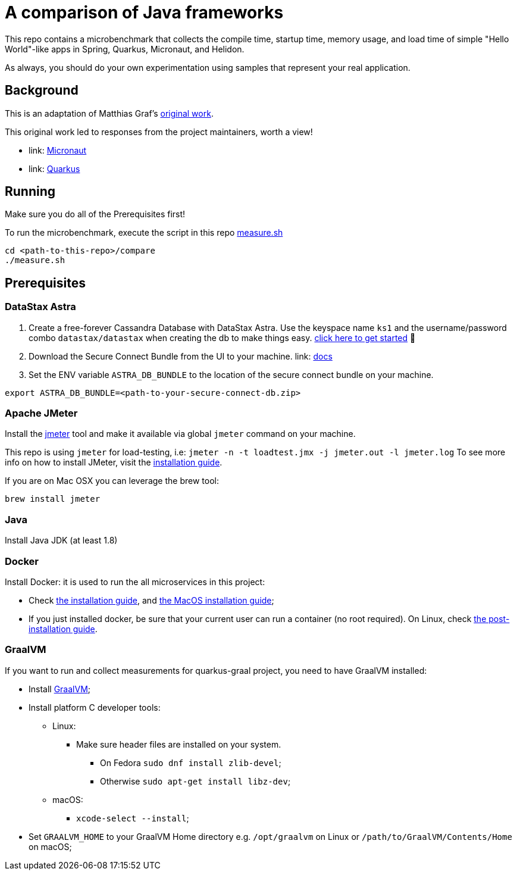 = A comparison of Java frameworks

This repo contains a microbenchmark that collects the compile time, startup time, memory usage, and load time of
simple "Hello World"-like apps in Spring, Quarkus, Micronaut, and Helidon.

As always, you should do your own experimentation using samples that represent your real application.

== Background
This is an adaptation of Matthias Graf's link:https://medium.com/better-programming/which-java-microservice-framework-should-you-choose-in-2020-4e306a478e58[original work].

This original work led to responses from the project maintainers, worth a view!

- link: https://www.youtube.com/watch?v=rJFgdFIs_k8[Micronaut]
- link: https://quarkus.io/blog/io-thread-benchmark/[Quarkus]


== Running
Make sure you do all of the Prerequisites first!

To run the microbenchmark, execute the script in this repo link:compare/measure.sh[measure.sh]
[source,shell]
----
cd <path-to-this-repo>/compare
./measure.sh
----

== Prerequisites
=== DataStax Astra

1. Create a free-forever Cassandra Database with DataStax Astra. Use the keyspace name `ks1` and the username/password combo `datastax/datastax` when creating the db to make things easy.  link:https://astra.datastax.com/register?utm_source=github&utm_medium=referral&utm_campaign=java-framework-compare[click here to get started] 🚀
2. Download the Secure Connect Bundle from the UI to your machine. link: https://docs.astra.datastax.com/docs/obtaining-database-credentials[docs]
3. Set the ENV variable `ASTRA_DB_BUNDLE` to the location of the secure connect bundle on your machine.
[source,shell]
----
export ASTRA_DB_BUNDLE=<path-to-your-secure-connect-db.zip>
----

=== Apache JMeter

Install the link:https://jmeter.apache.org/[jmeter] tool and make it available via global `jmeter` command on your machine.

This repo is using `jmeter` for load-testing, i.e: `jmeter -n -t loadtest.jmx -j jmeter.out -l jmeter.log`
To see more info on how to install JMeter, visit the link:https://jmeter.apache.org/usermanual/get-started.html#install[installation guide].

If you are on Mac OSX you can leverage the brew tool:
[source,shell]
----
brew install jmeter
----

=== Java

Install Java JDK (at least 1.8)

=== Docker

Install Docker: it is used to run the all microservices in this project:

* Check link:https://docs.docker.com/install/[the installation guide],
and link:https://docs.docker.com/docker-for-mac/install/[the MacOS installation guide];
* If you just installed docker, be sure that your current user can run a container (no root
required). On Linux, check
link:https://docs.docker.com/install/linux/linux-postinstall/[the post-installation guide].

=== GraalVM
If you want to run and collect measurements for quarkus-graal project, you need to have GraalVM installed:

* Install link:https://quarkus.io/guides/building-native-image[GraalVM];
* Install platform C developer tools:
    ** Linux:
        *** Make sure header files are installed on your system.
            **** On Fedora `sudo dnf install zlib-devel`;
            **** Otherwise `sudo apt-get install libz-dev`;
    ** macOS:
        *** `xcode-select --install`;
* Set `GRAALVM_HOME` to your GraalVM Home directory e.g. `/opt/graalvm` on Linux or
  `/path/to/GraalVM/Contents/Home` on macOS;
